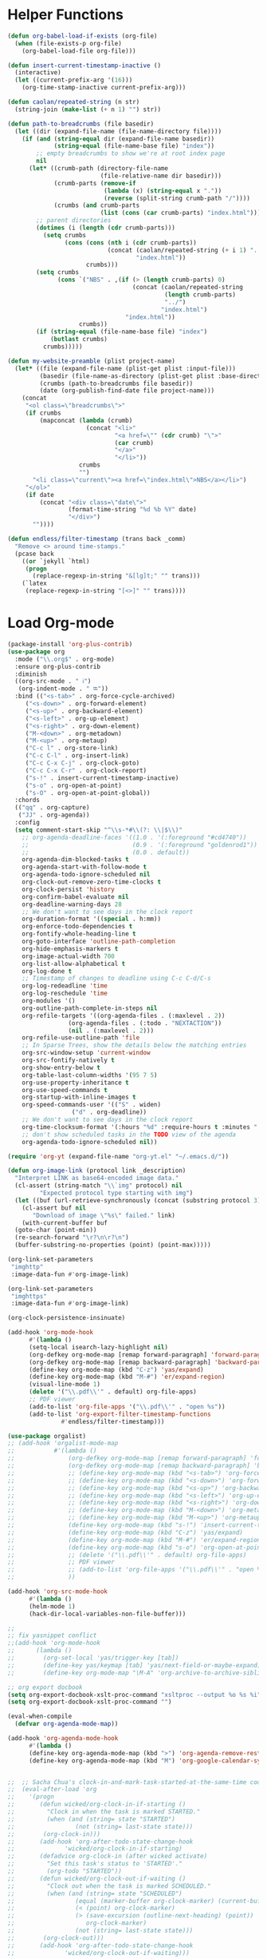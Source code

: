 * Helper Functions
#+BEGIN_SRC emacs-lisp :tangle yes
  (defun org-babel-load-if-exists (org-file)
    (when (file-exists-p org-file)
      (org-babel-load-file org-file)))

  (defun insert-current-timestamp-inactive ()
    (interactive)
    (let ((current-prefix-arg '(16)))
      (org-time-stamp-inactive current-prefix-arg)))

  (defun caolan/repeated-string (n str)
    (string-join (make-list (+ n 1) "") str))

  (defun path-to-breadcrumbs (file basedir)
    (let ((dir (expand-file-name (file-name-directory file))))
      (if (and (string-equal dir (expand-file-name basedir))
               (string-equal (file-name-base file) "index"))
          ;; empty breadcrumbs to show we're at root index page
          nil
        (let* ((crumb-path (directory-file-name
                            (file-relative-name dir basedir)))
               (crumb-parts (remove-if
                             (lambda (x) (string-equal x "."))
                             (reverse (split-string crumb-path "/"))))
               (crumbs (and crumb-parts
                            (list (cons (car crumb-parts) "index.html")))))
          ;; parent directories
          (dotimes (i (length (cdr crumb-parts)))
            (setq crumbs
                  (cons (cons (nth i (cdr crumb-parts))
                              (concat (caolan/repeated-string (+ i 1) "../")
                                      "index.html"))
                        crumbs)))
          (setq crumbs
                (cons `("NBS" . ,(if (> (length crumb-parts) 0)
                                     (concat (caolan/repeated-string
                                              (length crumb-parts)
                                              "../")
                                             "index.html")
                                   "index.html"))
                      crumbs))
          (if (string-equal (file-name-base file) "index")
              (butlast crumbs)
            crumbs)))))

  (defun my-website-preamble (plist project-name)  
    (let* ((file (expand-file-name (plist-get plist :input-file)))
           (basedir (file-name-as-directory (plist-get plist :base-directory)))
           (crumbs (path-to-breadcrumbs file basedir))
           (date (org-publish-find-date file project-name)))
      (concat
       "<ol class=\"breadcrumbs\">"
       (if crumbs
           (mapconcat (lambda (crumb)
                        (concat "<li>"
                                "<a href=\"" (cdr crumb) "\">"
                                (car crumb)
                                "</a>"
                                "</li>"))
                      crumbs
                      "")
         "<li class=\"current\"><a href=\"index.html\">NBS</a></li>")
       "</ol>"
       (if date
           (concat "<div class=\"date\">"
                   (format-time-string "%d %b %Y" date)
                   "</div>")
         ""))))

  (defun endless/filter-timestamp (trans back _comm)
    "Remove <> around time-stamps."
    (pcase back
      ((or `jekyll `html)
       (progn
         (replace-regexp-in-string "&[lg]t;" "" trans)))
      (`latex
       (replace-regexp-in-string "[<>]" "" trans))))
#+END_SRC


* Load Org-mode
#+BEGIN_SRC emacs-lisp :tangle yes
  (package-install 'org-plus-contrib)
  (use-package org
    :mode ("\\.org$" . org-mode)
    :ensure org-plus-contrib
    :diminish
    ((org-src-mode . " ℹ")
     (org-indent-mode . " ⭾"))
    :bind (("<s-tab>" . org-force-cycle-archived)
	   ("<s-down>" . org-forward-element)
	   ("<s-up>" . org-backward-element)
	   ("<s-left>" . org-up-element)
	   ("<s-right>" . org-down-element)
	   ("M-<down>" . org-metadown)
	   ("M-<up>" . org-metaup)
	   ("C-c l" . org-store-link)
	   ("C-c C-l" . org-insert-link)
	   ("C-c C-x C-j" . org-clock-goto)
	   ("C-c C-x C-r" . org-clock-report)
	   ("s-!" . insert-current-timestamp-inactive)
	   ("s-o" . org-open-at-point)
	   ("s-O" . org-open-at-point-global))
    :chords
    (("qq" . org-capture)
     ("JJ" . org-agenda))
    :config
    (setq comment-start-skip "^\\s-*#\\(?: \\|$\\)"
	  ;; org-agenda-deadline-faces '((1.0 . '(:foreground "#cd4740"))
	  ;;                             (0.9 . '(:foreground "goldenrod1"))
	  ;;                             (0.0 . default))
	  org-agenda-dim-blocked-tasks t
	  org-agenda-start-with-follow-mode t
	  org-agenda-todo-ignore-scheduled nil
	  org-clock-out-remove-zero-time-clocks t
	  org-clock-persist 'history
	  org-confirm-babel-evaluate nil
	  org-deadline-warning-days 28
	  ;; We don't want to see days in the clock report
	  org-duration-format '((special . h:mm))
	  org-enforce-todo-dependencies t
	  org-fontify-whole-heading-line t
	  org-goto-interface 'outline-path-completion
	  org-hide-emphasis-markers t
	  org-image-actual-width 700
	  org-list-allow-alphabetical t
	  org-log-done t
	  ;; Timestamp of changes to deadline using C-c C-d/C-s
	  org-log-redeadline 'time
	  org-log-reschedule 'time
	  org-modules '()
	  org-outline-path-complete-in-steps nil
	  org-refile-targets '((org-agenda-files . (:maxlevel . 2))
			       (org-agenda-files . (:todo . "NEXTACTION"))
			       (nil . (:maxlevel . 2)))
	  org-refile-use-outline-path 'file
	  ;; In Sparse Trees, show the details below the matching entries
	  org-src-window-setup 'current-window
	  org-src-fontify-natively t
	  org-show-entry-below t        
	  org-table-last-column-widths '(95 7 5)
	  org-use-property-inheritance t        
	  org-use-speed-commands t
	  org-startup-with-inline-images t
	  org-speed-commands-user '(("S" . widen)
				    ("d" . org-deadline))        
	  ;; We don't want to see days in the clock report
	  org-time-clocksum-format '(:hours "%d" :require-hours t :minutes ":%02d" :require-minutes t)
	  ;; don't show scheduled tasks in the TODO view of the agenda
	  org-agenda-todo-ignore-scheduled nil))
  
  (require 'org-yt (expand-file-name "org-yt.el" "~/.emacs.d/"))
  
  (defun org-image-link (protocol link _description)
    "Interpret LINK as base64-encoded image data."
    (cl-assert (string-match "\\`img" protocol) nil
	       "Expected protocol type starting with img")
    (let ((buf (url-retrieve-synchronously (concat (substring protocol 3) ":" link))))
      (cl-assert buf nil
		 "Download of image \"%s\" failed." link)
      (with-current-buffer buf
	(goto-char (point-min))
	(re-search-forward "\r?\n\r?\n")
	(buffer-substring-no-properties (point) (point-max)))))
  
  (org-link-set-parameters
   "imghttp"
   :image-data-fun #'org-image-link)
  
  (org-link-set-parameters
   "imghttps"
   :image-data-fun #'org-image-link)
  
  (org-clock-persistence-insinuate)
  
  (add-hook 'org-mode-hook
	    #'(lambda ()
		(setq-local isearch-lazy-highlight nil)
		(org-defkey org-mode-map [remap forward-paragraph] 'forward-paragraph)
		(org-defkey org-mode-map [remap backward-paragraph] 'backward-paragraph)
		(define-key org-mode-map (kbd "C-z") 'yas/expand)
		(define-key org-mode-map (kbd "M-#") 'er/expand-region)
		(visual-line-mode 1)
		(delete '("\\.pdf\\'" . default) org-file-apps)
		;; PDF viewer
		(add-to-list 'org-file-apps '("\\.pdf\\'" . "open %s"))
		(add-to-list 'org-export-filter-timestamp-functions
			     #'endless/filter-timestamp)))
  
  (use-package orgalist)
  ;; (add-hook 'orgalist-mode-map
  ;;           #'(lambda ()
  ;;               (org-defkey org-mode-map [remap forward-paragraph] 'forward-paragraph)
  ;;               (org-defkey org-mode-map [remap backward-paragraph] 'backward-paragraph)
  ;;               ;; (define-key org-mode-map (kbd "<s-tab>") 'org-force-cycle-archived)
  ;;               ;; (define-key org-mode-map (kbd "<s-down>") 'org-forward-element)
  ;;               ;; (define-key org-mode-map (kbd "<s-up>") 'org-backward-element)
  ;;               ;; (define-key org-mode-map (kbd "<s-left>") 'org-up-element)
  ;;               ;; (define-key org-mode-map (kbd "<s-right>") 'org-down-element)
  ;;               ;; (define-key org-mode-map (kbd "M-<down>") 'org-metadown)
  ;;               ;; (define-key org-mode-map (kbd "M-<up>") 'org-metaup)
  ;;               (define-key org-mode-map (kbd "s-!") 'insert-current-timestamp-inactive)
  ;;               (define-key org-mode-map (kbd "C-z") 'yas/expand)
  ;;               (define-key org-mode-map (kbd "M-#") 'er/expand-region)
  ;;               (define-key org-mode-map (kbd "s-o") 'org-open-at-point-global)
  ;;               ;; (delete '("\\.pdf\\'" . default) org-file-apps)
  ;;               ;; PDF viewer
  ;;               ;; (add-to-list 'org-file-apps '("\\.pdf\\'" . "open %s"))
  ;;               ))
  
  (add-hook 'org-src-mode-hook
	    #'(lambda ()
		(helm-mode 1)
		(hack-dir-local-variables-non-file-buffer)))
  
  ;;
  ;; fix yasnippet conflict
  ;;(add-hook 'org-mode-hook
  ;;	  (lambda ()
  ;;	    (org-set-local 'yas/trigger-key [tab])
  ;;	    (define-key yas/keymap [tab] 'yas/next-field-or-maybe-expand)
  ;;	    (define-key org-mode-map "\M-A" 'org-archive-to-archive-sibling)))
  
  ;; org export docbook
  (setq org-export-docbook-xslt-proc-command "xsltproc --output %o %s %i")
  (setq org-export-docbook-xslt-proc-command "")
  
  (eval-when-compile
    (defvar org-agenda-mode-map))
  
  (add-hook 'org-agenda-mode-hook
	    #'(lambda ()
		(define-key org-agenda-mode-map (kbd ">") 'org-agenda-remove-restriction-lock)
		(define-key org-agenda-mode-map (kbd "M") 'org-google-calendar-sync)))
  
  
  ;;  ;; Sacha Chua's clock-in-and-mark-task-started-at-the-same-time code
  ;;  (eval-after-load 'org
  ;;    '(progn
  ;;       (defun wicked/org-clock-in-if-starting ()
  ;;         "Clock in when the task is marked STARTED."
  ;;         (when (and (string= state "STARTED")
  ;;                 (not (string= last-state state)))
  ;;        (org-clock-in)))
  ;;       (add-hook 'org-after-todo-state-change-hook
  ;;              'wicked/org-clock-in-if-starting)
  ;;       (defadvice org-clock-in (after wicked activate)
  ;;         "Set this task's status to 'STARTED'."
  ;;         (org-todo "STARTED"))
  ;;       (defun wicked/org-clock-out-if-waiting ()
  ;;         "Clock out when the task is marked SCHEDULED."
  ;;         (when (and (string= state "SCHEDULED")
  ;;                 (equal (marker-buffer org-clock-marker) (current-buffer))
  ;;                 (< (point) org-clock-marker)
  ;;                 (> (save-excursion (outline-next-heading) (point))
  ;;                    org-clock-marker)
  ;;                 (not (string= last-state state)))
  ;;        (org-clock-out)))
  ;;       (add-hook 'org-after-todo-state-change-hook
  ;;              'wicked/org-clock-out-if-waiting)))
  
  ;; Import Org-Mobile changes
  ;;(org-mobile-pull)
  
  ;; Recalculate the agenda every 5 seconds when idle
  ;; (run-with-idle-timer 5 nil (lambda () (org-agenda-list) (delete-window)))
  
  ;; org-mode HTML export
  ;; (setq org-export-html-style "<link rel=\"stylesheet\" type=\"text/css\" href=\"css/msnyder.css\">")
  
  (use-package htmlize)
  (use-package org-protocol :ensure nil)
  (use-package ox-md :ensure nil)
  (use-package ox-publish :ensure nil)
  (use-package ox-taskjuggler :ensure nil)
  (use-package ox-freemind :ensure nil)
  (use-package ox-icalendar :ensure nil)
  
  (use-package ox-reveal
    :config
    (setq org-reveal-root "http://cdn.jsdelivr.net/reveal.js/3.0.0/"))
  
  (setq
   org-agenda-exporter-settings '((ps-number-of-columns 2)
				  (ps-landscape-mode t)
				  (org-agenda-add-entry-text-maxlines 5)
				  (htmlize-output-type 'css)))
  
  ;; Properties drawers are now required to be located right after a headline and its planning line, when applicable.
  ;; It will break some documents as TODO states changes were sometimes logged before the property drawer.
  ;; The following function will repair them:
  (defun org-repair-property-drawers ()
    "Fix properties drawers in current buffer.
   Ignore non Org buffers."
    (when (eq major-mode 'org-mode)
      (org-with-wide-buffer
       (goto-char (point-min))
       (let ((case-fold-search t)
	     (inline-re (and (featurep 'org-inlinetask)
			     (concat (org-inlinetask-outline-regexp)
				     "END[ \t]*$"))))
	 (org-map-entries
	  (lambda ()
	    (unless (and inline-re (org-looking-at-p inline-re))
	      (save-excursion
		(let ((end (save-excursion (outline-next-heading) (point))))
		  (forward-line)
		  (when (org-looking-at-p org-planning-line-re) (forward-line))
		  (when (and (< (point) end)
			     (not (org-looking-at-p org-property-drawer-re))
			     (save-excursion
			       (and (re-search-forward org-property-drawer-re end t)
				    (eq (org-element-type
					 (save-match-data (org-element-at-point)))
					'drawer))))
		    (insert (delete-and-extract-region
			     (match-beginning 0)
			     (min (1+ (match-end 0)) end)))
		    (unless (bolp) (insert "\n"))))))))))))
#+END_SRC



* Org Babel
#+BEGIN_SRC emacs-lisp :tangle yes
  ;; (use-package ob-async)
  (use-package ob-sql-mode)
  (use-package restclient)
  (use-package ob-restclient
    :after restclient)

  (org-babel-do-load-languages
   'org-babel-load-languages
   '((R          . t)   
     (emacs-lisp . t)   
     (js         . t)
     (restclient . t)
     (lisp       . t)
     (plantuml   . t)
     (python     . t)
     (shell      . t)
     (sql        . t)
     (sql-mode   . t)))

  ;; (org-babel-lob-ingest "~/Dropbox/emacs/emacs24/elisp/emacs24.Babel.org")

  (setq org-structure-template-alist '(("a" . "export ascii")
		       ("c" . "center")
		       ("C" . "comment")
		       ("e" . "example")
		       ("E" . "export")
		       ("h" . "export html")
		       ("l" . "export latex")
		       ("q" . "quote")
		       ("s" . "src")
		       ("v" . "verse")))
  ;; (add-to-list 'org-structure-template-alist '("el" . "#+BEGIN_SRC emacs-lisp :tangle yes :eval never\n ?\n#+END_SRC"))
  ;; (add-to-list 'org-structure-template-alist '("py" . "#+BEGIN_SRC python :results output :exports both :prologue (progn (setenv \"PYENV_VERSION\" \"scheduler-as-a-service-3.6.1\") \"\") :eval never\n ?\n#+END_SRC"))
  ;; (add-to-list 'org-structure-template-alist '("rana" . "#+BEGIN_SRC R :results output :exports both :cache yes :eval never\n  library(nbs.analysis)\n  ?\n#+END_SRC"))

  (setq org-babel-R-command "/usr/local/bin/R --slave --no-save"
    org-html-keep-old-src t
    org-babel-default-inline-header-args '((:session . "none")
			   (:cache . "yes")
			   (:eval . "never")
			   (:exports . "both")
			   (:tangle . "yes"))
    org-babel-default-header-args '((:session . "none")
		    (:cache . "yes")
		    (:eval . "never")
		    (:exports . "both")
		    (:tangle . "yes")))


#+END_SRC
